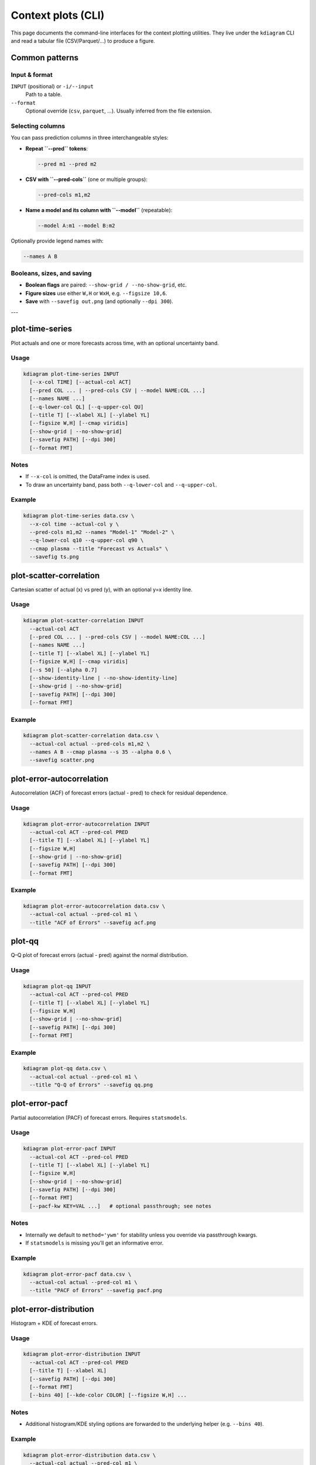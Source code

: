 =====================
Context plots (CLI)
=====================

This page documents the command-line interfaces for the context
plotting utilities. They live under the ``kdiagram`` CLI and read a
tabular file (CSV/Parquet/…) to produce a figure.

Common patterns
---------------

Input & format
^^^^^^^^^^^^^^

``INPUT`` (positional) or ``-i/--input``
  Path to a table.

``--format``
  Optional override (``csv``, ``parquet``, …). Usually inferred from
  the file extension.

Selecting columns
^^^^^^^^^^^^^^^^^

You can pass prediction columns in three interchangeable styles:

* **Repeat ``--pred`` tokens**:

  .. code-block:: bash

     --pred m1 --pred m2

* **CSV with ``--pred-cols``** (one or multiple groups):

  .. code-block:: bash

     --pred-cols m1,m2

* **Name a model and its column with ``--model``** (repeatable):

  .. code-block:: bash

     --model A:m1 --model B:m2

Optionally provide legend names with:

.. code-block:: bash

   --names A B

Booleans, sizes, and saving
^^^^^^^^^^^^^^^^^^^^^^^^^^^

* **Boolean flags** are paired: ``--show-grid / --no-show-grid``, etc.
* **Figure sizes** use either ``W,H`` or ``WxH``, e.g. ``--figsize 10,6``.
* **Save** with ``--savefig out.png`` (and optionally ``--dpi 300``).

---

plot-time-series
----------------

Plot actuals and one or more forecasts across time, with an optional
uncertainty band.

Usage
^^^^^

.. code-block:: bash

   kdiagram plot-time-series INPUT
     [--x-col TIME] [--actual-col ACT]
     [--pred COL ... | --pred-cols CSV | --model NAME:COL ...]
     [--names NAME ...]
     [--q-lower-col QL] [--q-upper-col QU]
     [--title T] [--xlabel XL] [--ylabel YL]
     [--figsize W,H] [--cmap viridis]
     [--show-grid | --no-show-grid]
     [--savefig PATH] [--dpi 300]
     [--format FMT]

Notes
^^^^^

* If ``--x-col`` is omitted, the DataFrame index is used.
* To draw an uncertainty band, pass both ``--q-lower-col`` and
  ``--q-upper-col``.

Example
^^^^^^^

.. code-block:: bash

   kdiagram plot-time-series data.csv \
     --x-col time --actual-col y \
     --pred-cols m1,m2 --names "Model-1" "Model-2" \
     --q-lower-col q10 --q-upper-col q90 \
     --cmap plasma --title "Forecast vs Actuals" \
     --savefig ts.png

plot-scatter-correlation
------------------------

Cartesian scatter of actual (x) vs pred (y), with an optional y=x
identity line.

Usage
^^^^^

.. code-block:: bash

   kdiagram plot-scatter-correlation INPUT
     --actual-col ACT
     [--pred COL ... | --pred-cols CSV | --model NAME:COL ...]
     [--names NAME ...]
     [--title T] [--xlabel XL] [--ylabel YL]
     [--figsize W,H] [--cmap viridis]
     [--s 50] [--alpha 0.7]
     [--show-identity-line | --no-show-identity-line]
     [--show-grid | --no-show-grid]
     [--savefig PATH] [--dpi 300]
     [--format FMT]

Example
^^^^^^^

.. code-block:: bash

   kdiagram plot-scatter-correlation data.csv \
     --actual-col actual --pred-cols m1,m2 \
     --names A B --cmap plasma --s 35 --alpha 0.6 \
     --savefig scatter.png

plot-error-autocorrelation
--------------------------

Autocorrelation (ACF) of forecast errors (actual - pred) to check
for residual dependence.

Usage
^^^^^

.. code-block:: bash

   kdiagram plot-error-autocorrelation INPUT
     --actual-col ACT --pred-col PRED
     [--title T] [--xlabel XL] [--ylabel YL]
     [--figsize W,H]
     [--show-grid | --no-show-grid]
     [--savefig PATH] [--dpi 300]
     [--format FMT]

Example
^^^^^^^

.. code-block:: bash

   kdiagram plot-error-autocorrelation data.csv \
     --actual-col actual --pred-col m1 \
     --title "ACF of Errors" --savefig acf.png

plot-qq
-------

Q–Q plot of forecast errors (actual - pred) against the normal
distribution.

Usage
^^^^^

.. code-block:: bash

   kdiagram plot-qq INPUT
     --actual-col ACT --pred-col PRED
     [--title T] [--xlabel XL] [--ylabel YL]
     [--figsize W,H]
     [--show-grid | --no-show-grid]
     [--savefig PATH] [--dpi 300]
     [--format FMT]

Example
^^^^^^^

.. code-block:: bash

   kdiagram plot-qq data.csv \
     --actual-col actual --pred-col m1 \
     --title "Q-Q of Errors" --savefig qq.png

plot-error-pacf
---------------

Partial autocorrelation (PACF) of forecast errors. Requires
``statsmodels``.

Usage
^^^^^

.. code-block:: bash

   kdiagram plot-error-pacf INPUT
     --actual-col ACT --pred-col PRED
     [--title T] [--xlabel XL] [--ylabel YL]
     [--figsize W,H]
     [--show-grid | --no-show-grid]
     [--savefig PATH] [--dpi 300]
     [--format FMT]
     [--pacf-kw KEY=VAL ...]   # optional passthrough; see notes

Notes
^^^^^

* Internally we default to ``method='ywm'`` for stability unless
  you override via passthrough kwargs.
* If ``statsmodels`` is missing you’ll get an informative error.

Example
^^^^^^^

.. code-block:: bash

   kdiagram plot-error-pacf data.csv \
     --actual-col actual --pred-col m1 \
     --title "PACF of Errors" --savefig pacf.png

plot-error-distribution
-----------------------

Histogram + KDE of forecast errors.

Usage
^^^^^

.. code-block:: bash

   kdiagram plot-error-distribution INPUT
     --actual-col ACT --pred-col PRED
     [--title T] [--xlabel XL]
     [--savefig PATH] [--dpi 300]
     [--format FMT]
     [--bins 40] [--kde-color COLOR] [--figsize W,H] ...

Notes
^^^^^

* Additional histogram/KDE styling options are forwarded to the
  underlying helper (e.g. ``--bins 40``).

Example
^^^^^^^

.. code-block:: bash

   kdiagram plot-error-distribution data.csv \
     --actual-col actual --pred-col m1 \
     --title "Error Distribution" --bins 40 \
     --savefig err_dist.png

---

Tips & troubleshooting
----------------------

* If a command exits with “Missing columns: …”, check your column
  names and CSV separators.
* For datetime x-axes in ``plot-time-series``, keep your time
  column as an ISO8601 string or parse it to datetime before
  saving.
* For repeated flags (e.g., ``--pred``), order determines the
  legend order.
* Disable grids or identity lines with the ``--no-*`` variants of
  the flags.
* Most commands support ``--cmap`` to control color mapping when
  multiple series are plotted.